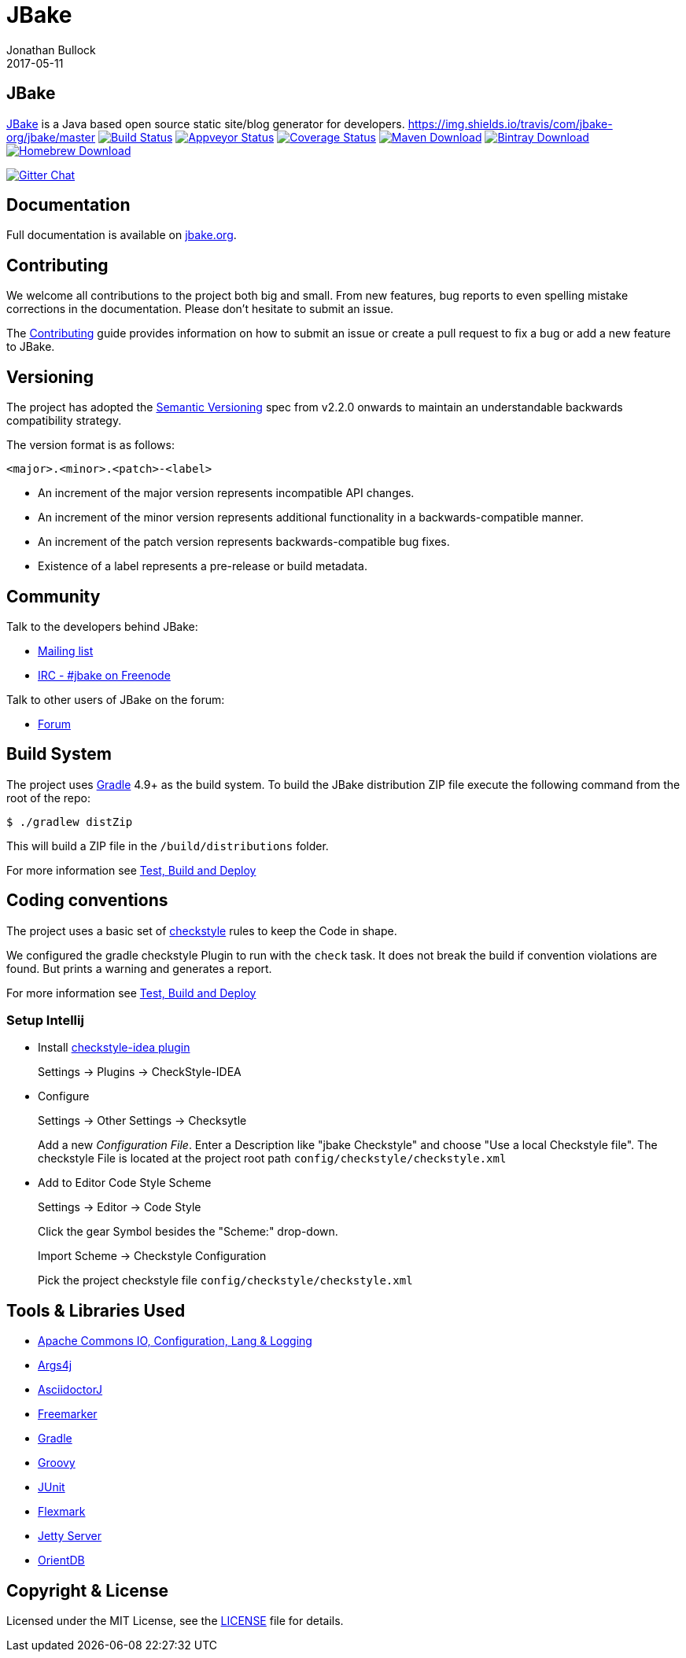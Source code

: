 = JBake
Jonathan Bullock
2017-05-11
:idprefix:

== JBake

http://jbake.org[JBake] is a Java based open source static site/blog generator for developers.
https://img.shields.io/travis/com/jbake-org/jbake/master
image:https://img.shields.io/travis/com/jbake-org/jbake/master.svg["Build Status", link="https://travis-ci.com/github/jbake-org/jbake"]
image:https://ci.appveyor.com/api/projects/status/2q7hvg03wsjx953b?svg=true["Appveyor Status", link="https://ci.appveyor.com/project/jbake-org/jbake"]
image:https://img.shields.io/coveralls/jbake-org/jbake/master.svg["Coverage Status", link="https://coveralls.io/r/jbake-org/jbake"]
image:https://img.shields.io/maven-central/v/org.jbake/jbake-core.svg["Maven Download", link="http://jbake.org/download.html#maven"]
image:https://api.bintray.com/packages/jbake/maven/jbake-core/images/download.svg["Bintray Download", link="https://bintray.com/jbake/maven/jbake-core/_latestVersion"]
image:https://img.shields.io/homebrew/v/jbake.svg["Homebrew Download", link="http://jbake.org/download.html#homebrew"]

image:https://badges.gitter.im/jbake-org/jbake.svg["Gitter Chat", link="https://gitter.im/jbake-org/jbake"]

== Documentation

Full documentation is available on http://jbake.org/docs/[jbake.org].

== Contributing

We welcome all contributions to the project both big and small. From new features, bug reports to even spelling mistake corrections in
the documentation. Please don't hesitate to submit an issue.

The link:CONTRIBUTING.asciidoc[Contributing] guide provides information on how to submit an issue or create a pull request to fix a bug or
add a new feature to JBake.

== Versioning

The project has adopted the http://semver.org[Semantic Versioning] spec from v2.2.0 onwards to maintain an
understandable backwards compatibility strategy.

The version format is as follows:

----
<major>.<minor>.<patch>-<label>
----

* An increment of the major version represents incompatible API changes.
* An increment of the minor version represents additional functionality in a backwards-compatible manner.
* An increment of the patch version represents backwards-compatible bug fixes.
* Existence of a label represents a pre-release or build metadata.

== Community

Talk to the developers behind JBake:

* http://groups.google.com/group/jbake-dev[Mailing list]
* link:irc://irc.freenode.net/#jbake[IRC - #jbake on Freenode]

Talk to other users of JBake on the forum:

* http://groups.google.com/group/jbake-user[Forum]

== Build System

The project uses http://gradle.org[Gradle] 4.9+ as the build system.
To build the JBake distribution ZIP file execute the following command from the root of the repo:

----
$ ./gradlew distZip
----

This will build a ZIP file in the `/build/distributions` folder.

For more information see link:BUILD.adoc[Test, Build and Deploy]

== Coding conventions

The project uses a basic set of http://checkstyle.sourceforge.net/[checkstyle] rules to keep the Code in shape.

We configured the gradle checkstyle Plugin to run with the `check` task.
It does not break the build if convention violations are found. But prints a warning and generates a report.

For more information see link:BUILD.adoc[Test, Build and Deploy]

=== Setup Intellij

* Install https://github.com/jshiell/checkstyle-idea[checkstyle-idea plugin]
+
Settings -> Plugins -> CheckStyle-IDEA

* Configure
+
Settings -> Other Settings -> Checksytle
+
Add a new _Configuration File_.
Enter a Description like "jbake Checkstyle" and choose "Use a local Checkstyle file".
The checkstyle File is located at the project root path `config/checkstyle/checkstyle.xml`

* Add to Editor Code Style Scheme
+
Settings -> Editor -> Code Style
+
Click the gear Symbol besides the "Scheme:" drop-down.
+
Import Scheme -> Checkstyle Configuration
+
Pick the project checkstyle file `config/checkstyle/checkstyle.xml`

== Tools & Libraries Used

* http://commons.apache.org/[Apache Commons IO, Configuration, Lang & Logging]
* http://args4j.kohsuke.org/[Args4j]
* http://asciidoctor.org/[AsciidoctorJ]
* http://freemarker.org/[Freemarker]
* http://gradle.org[Gradle]
* http://groovy-lang.org/[Groovy]
* http://junit.org/[JUnit]
* https://github.com/vsch/flexmark-java[Flexmark]
* http://www.eclipse.org/jetty/[Jetty Server]
* http://www.orientdb.org/[OrientDB]

== Copyright & License

Licensed under the MIT License, see the link:LICENSE[LICENSE] file for details.
